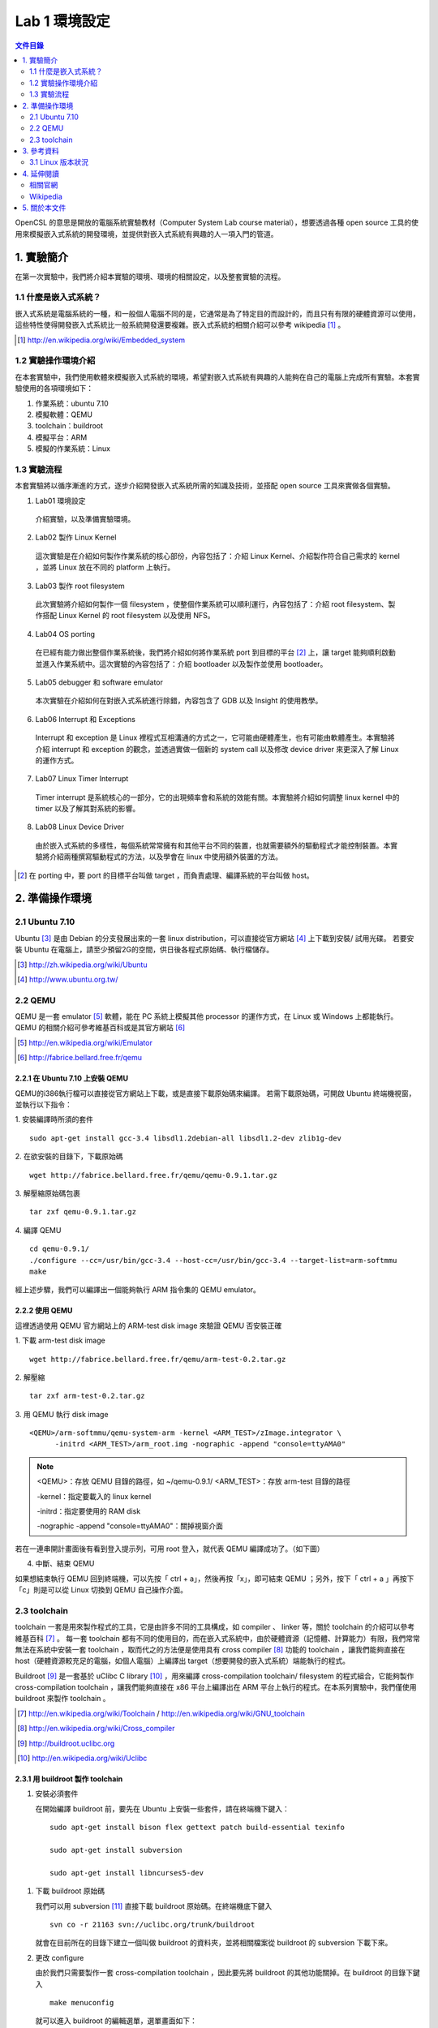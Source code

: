 ==============
Lab 1 環境設定
==============
.. contents:: 文件目錄
        :depth: 2

.. 操作環境先以 Linux 為範例，完成八成草稿後，再加入 Windows 環境的操作範例。

OpenCSL 的意思是開放的電腦系統實驗教材（Computer System Lab course material），想要透過各種 open source 工具的使用來模擬嵌入式系統的開發環境，並提供對嵌入式系統有興趣的人一項入門的管道。

1. 實驗簡介
===========
在第一次實驗中，我們將介紹本實驗的環境、環境的相關設定，以及整套實驗的流程。

1.1 什麼是嵌入式系統？
----------------------
嵌入式系統是電腦系統的一種，和一般個人電腦不同的是，它通常是為了特定目的而設計的，而且只有有限的硬體資源可以使用，這些特性使得開發嵌入式系統比一般系統開發還要複雜。嵌入式系統的相關介紹可以參考 wikipedia [#]_ 。

.. [#] http://en.wikipedia.org/wiki/Embedded_system

1.2 實驗操作環境介紹
---------------------
在本套實驗中，我們使用軟體來模擬嵌入式系統的環境，希望對嵌入式系統有興趣的人能夠在自己的電腦上完成所有實驗。本套實驗使用的各項環境如下：

1.   作業系統：ubuntu 7.10
2.  模擬軟體：QEMU
3. toolchain：buildroot
4.  模擬平台：ARM
5.   模擬的作業系統：Linux

1.3 實驗流程
--------------
本套實驗將以循序漸進的方式，逐步介紹開發嵌入式系統所需的知識及技術，並搭配 open source 工具來實做各個實驗。

1. Lab01 環境設定

  介紹實驗，以及準備實驗環境。

2. Lab02 製作 Linux Kernel

  這次實驗是在介紹如何製作作業系統的核心部份，內容包括了：介紹 Linux Kernel、介紹製作符合自己需求的 kernel ，並將 Linux 放在不同的 platform 上執行。

3. Lab03 製作 root filesystem

  此次實驗將介紹如何製作一個 filesystem ，使整個作業系統可以順利運行，內容包括了：介紹 root filesystem、製作搭配 Linux Kernel 的 root filesystem 以及使用 NFS。

4. Lab04 OS porting

  在已經有能力做出整個作業系統後，我們將介紹如何將作業系統 port 到目標的平台 [#]_ 上，讓 target 能夠順利啟動並進入作業系統中。這次實驗的內容包括了：介紹 bootloader 以及製作並使用 bootloader。

5. Lab05 debugger 和 software emulator

  本次實驗在介紹如何在對嵌入式系統進行除錯，內容包含了 GDB 以及 Insight 的使用教學。

6. Lab06 Interrupt 和 Exceptions

  Interrupt 和 exception 是 Linux 裡程式互相溝通的方式之一，它可能由硬體產生，也有可能由軟體產生。本實驗將介紹 interrupt 和 exception 的觀念，並透過實做一個新的 system call 以及修改 device driver 來更深入了解 Linux 的運作方式。

7. Lab07 Linux Timer Interrupt

  Timer interrupt 是系統核心的一部分，它的出現頻率會和系統的效能有關。本實驗將介紹如何調整 linux kernel 中的 timer 以及了解其對系統的影響。

8. Lab08 Linux Device Driver

  由於嵌入式系統的多樣性，每個系統常常擁有和其他平台不同的裝置，也就需要額外的驅動程式才能控制裝置。本實驗將介紹兩種撰寫驅動程式的方法，以及學會在 linux 中使用額外裝置的方法。

.. [#] 在 porting 中，要 port 的目標平台叫做 target ，而負責處理、編譯系統的平台叫做 host。

2. 準備操作環境
===============

2.1 Ubuntu 7.10
---------------
Ubuntu [#]_  是由 Debian 的分支發展出來的一套 linux distribution，可以直接從官方網站 [#]_ 上下載到安裝/ 試用光碟。
若要安裝 Ubuntu 在電腦上，請至少預留2G的空間，供日後各程式原始碼、執行檔儲存。

.. [#] http://zh.wikipedia.org/wiki/Ubuntu
.. [#] http://www.ubuntu.org.tw/

2.2 QEMU
--------
QEMU 是一套 emulator [#]_ 軟體，能在 PC 系統上模擬其他 processor 的運作方式，在 Linux 或 Windows 上都能執行。
QEMU 的相關介紹可參考維基百科或是其官方網站 [#]_ 

.. [#] http://en.wikipedia.org/wiki/Emulator
.. [#] http://fabrice.bellard.free.fr/qemu 

2.2.1 在 Ubuntu 7.10 上安裝 QEMU
~~~~~~~~~~~~~~~~~~~~~~~~~~~~~~~~
QEMU的i386執行檔可以直接從官方網站上下載，或是直接下載原始碼來編譯。
若需下載原始碼，可開啟 Ubuntu 終端機視窗，並執行以下指令：

1. 安裝編譯時所須的套件
::

  sudo apt-get install gcc-3.4 libsdl1.2debian-all libsdl1.2-dev zlib1g-dev


2. 在欲安裝的目錄下，下載原始碼
::

  wget http://fabrice.bellard.free.fr/qemu/qemu-0.9.1.tar.gz


3. 解壓縮原始碼包裹
::

  tar zxf qemu-0.9.1.tar.gz


4. 編譯 QEMU
::

  cd qemu-0.9.1/
  ./configure --cc=/usr/bin/gcc-3.4 --host-cc=/usr/bin/gcc-3.4 --target-list=arm-softmmu
  make


經上述步驟，我們可以編譯出一個能夠執行 ARM 指令集的 QEMU emulator。


2.2.2 使用 QEMU
~~~~~~~~~~~~~~~
這裡透過使用 QEMU 官方網站上的 ARM-test disk image 來驗證 QEMU 否安裝正確

1. 下載 arm-test disk image
::

  wget http://fabrice.bellard.free.fr/qemu/arm-test-0.2.tar.gz

2. 解壓縮
::

  tar zxf arm-test-0.2.tar.gz

3. 用 QEMU 執行 disk image
::

  <QEMU>/arm-softmmu/qemu-system-arm -kernel <ARM_TEST>/zImage.integrator \
        -initrd <ARM_TEST>/arm_root.img -nographic -append "console=ttyAMA0"

.. note ::

  <QEMU>：存放 QEMU 目錄的路徑，如 ~/qemu-0.9.1/
  <ARM_TEST>：存放 arm-test 目錄的路徑

  -kernel：指定要載入的 linux kernel

  -initrd：指定要使用的 RAM disk

  -nographic -append "console=ttyAMA0"：關掉視窗介面

若在一連串開計畫面後有看到登入提示列，可用 root 登入，就代表 QEMU 編譯成功了。（如下圖）

.. image:: images/lab01_qemu.png

4. 中斷、結束 QEMU

如果想結束執行 QEMU 回到終端機，可以先按「 ctrl + a」，然後再按「x」，即可結束 QEMU ；另外，按下「 ctrl + a 」再按下「c」則是可以從 Linux 切換到 QEMU 自己操作介面。

2.3 toolchain
-------------

toolchain 一套是用來製作程式的工具，它是由許多不同的工具構成，如 compiler 、 linker 等，關於 toolchain 的介紹可以參考維基百科 [#]_ 。 每一套 toolchain 都有不同的使用目的，而在嵌入式系統中，由於硬體資源（記憶體、計算能力）有限，我們常常無法在系統中安裝一套 toolchain ，取而代之的方法便是使用具有 cross compiler [#]_ 功能的 toolchain ，讓我們能夠直接在 host（硬體資源較充足的電腦，如個人電腦）上編譯出 target（想要開發的嵌入式系統）端能執行的程式。

Buildroot [#]_ 是一套基於 uClibc C library [#]_ ，用來編譯 cross-compilation toolchain/ filesystem 的程式組合，它能夠製作 cross-compilation toolchain ，讓我們能夠直接在 x86 平台上編譯出在 ARM 平台上執行的程式。在本系列實驗中，我們僅使用 buildroot 來製作 toolchain 。

.. [#] http://en.wikipedia.org/wiki/Toolchain / http://en.wikipedia.org/wiki/GNU_toolchain
.. [#] http://en.wikipedia.org/wiki/Cross_compiler
.. [#] http://buildroot.uclibc.org
.. [#] http://en.wikipedia.org/wiki/Uclibc

2.3.1 用 buildroot 製作 toolchain
~~~~~~~~~~~~~~~~~~~~~~~~~~~~~~~~~

1. 安裝必須套件

   在開始編譯 buildroot 前，要先在 Ubuntu 上安裝一些套件，請在終端機下鍵入：

   ::

     sudo apt-get install bison flex gettext patch build-essential texinfo 

     sudo apt-get install subversion

     sudo apt-get install libncurses5-dev

1. 下載 buildroot 原始碼

   我們可以用 subversion [#]_ 直接下載 buildroot 原始碼。在終端機底下鍵入

   ::

     svn co -r 21163 svn://uclibc.org/trunk/buildroot

   就會在目前所在的目錄下建立一個叫做 buildroot 的資料夾，並將相關檔案從 buildroot 的 subversion 下載下來。

2. 更改 configure

   由於我們只需要製作一套 cross-compilation toolchain ，因此要先將 buildroot 的其他功能關掉。在 buildroot 的目錄下鍵入

   ::

     make menuconfig

  就可以進入 buildroot 的編輯選單，選單畫面如下：

  .. image:: images/lab01_buildroot.png

  接著，我們要將 target 改成 ARM ，並取消製作 filesystem 。

  I. 將 target 改成 ARM architechure
    
    將游標移至「Target Architechure」，並按 enter 進入選項，接著選擇「arm」，按下 enter 即可。

  II. 取消製作 filesystem

    在主選單中，進入「Target filesystem options」選項，並在「ext2 root filesystem」上按「n」以取消製作 ext2 root filesystem，接著按「->」，將游標移至「Exit」，並按下 enter 回到上一層選單。
    接著，在主選單中進入「Package  Selection for the target」中，按下 n 取消「Busybox」選項。

  III. 取消編譯 kernel

    接著，在回到主選單後，進入「Kernel」選項，再進入「Kernel type」選項，把 kernel type 選為「none」以取消製作 linux kernel 。

  IV. 擴充 toolchain 功能

    為了在往後能夠使用 NFS (Network filesystem)，需增加一些 toolchain 的功能。請在主選單中，進入「Toolchain」選項，並在底下找到一個「Enable RPC」，按下 y 即可選取。

  待調整完選項後回到主選單，按「->」，將游標移至「Exit」，即可存檔離開。

3. 製作 toolchain

   在設定完成之後，只要直接在 buildroot 的目錄上鍵入 make ，buildroot 就會製作 toolchain ，此時請記得讓電腦處在有網路連線的狀態，因為 buildroot 會到網路上抓一些需要的程式碼。
   當 buildroot 開始編譯後，建議不妨休息一下，或找本書來看，因為製作 toolchain 需要一段不短的時間。

.. [#] http://en.wikipedia.org/wiki/Subversion_%28software%29

2.3.2 設定 toolchain
~~~~~~~~~~~~~~~~~~~~

等 buildroot 完成編譯後，我們可以在 build_arm/staging_dir/usr/bin 下找到我們在往後實驗中要使用的 toolchain ，他們全部是以 arm-linux-uclibc- 開頭，後面則是接著各個程式的功能，如 gcc 、 as 、 ld 等。

為了方便往後使用，我們可以設定 $PATH 參數，讓 bash shell 在搜尋可執行檔時也會搜尋這組編好的 toolchain 。假設 buildroot 的根目錄是 <buildroot> ，則在終端機鍵入

::
  
  export PATH=<buildroot>/build_arm/build_arm/staging_dir/usr/bin:$PATH

或是在家目錄的 .bashrc 中加入這一行指令，再用

::

  source ~/.bashrc

來載入 bash shell 的新設定。

當設定完成後，我們可以試著直接在終端機鍵入 arm-linux ，再按 tab ，就會直接列出我們剛編好的 toolchain 供選擇。

.. image:: images/lab01_setPath.png

3. 參考資料
===========

3.1 Linux 版本狀況
-------------------

An extremely rushed history of the Linux kernel

======= =============
version released date
======= =============
0.01    Sep, 1991
1.0.0   Mar, 1994
1.2.0   Mar, 1995
2.0.0   Jun, 1996
2.2.0   Jan, 1999
2.4.0   Jan, 2001
2.6.0   Dec, 2003
2.6.14  Oct 27, 2005
2.6.15  Jan 2, 2006
2.6.16  Mar 19, 2006
2.6.17  Jun 17, 2006
2.6.18  Sep 19, 2006
2.6.19  Nov 29, 2006
2.6.20  Feb 4, 2007
2.6.21  Apr 21, 2007
2.6.22  Jul 8, 2007
2.6.23  Oct 9, 2007
======= =============

`Linux Kernel Version History`_ tracks all release records before year 2000.

.. _`Linux Kernel Version History`: http://ftp.cdut.edu.cn/pub2/linux/kernel/history/Master.html



4. 延伸閱讀
===========

相關官網
--------
- Ubuntu http://www.ubuntu.org.tw/
- Qemu http://fabrice.bellard.free.fr/qemu
- Buildroot http://buildroot.uclibc.org/

Wikipedia
---------
- Embedded_system http://en.wikipedia.org/wiki/Embedded_system
- Ubuntu http://zh.wikipedia.org/wiki/Ubuntu
- Emulator http://en.wikipedia.org/wiki/Emulator
- Toolchain http://en.wikipedia.org/wiki/Toolchain
- Cross_compiler http://en.wikipedia.org/wiki/Cross_compiler
- Uclibc http://en.wikipedia.org/wiki/Uclibc
- Subversion http://en.wikipedia.org/wiki/Subversion_%28software%29



5. 關於本文件
=============

本文件以 `reStructuredText`_ 格式編撰，並可使用 `docutils`_ 工具轉換成 `HTML`_ 或 LaTeX 各類格式。

.. _reStructuredText: http://docutils.sourceforge.net/rst.html
.. _docutils: http://docutils.sourceforge.net/
.. _HTML: http://www.hosting4u.cz/jbar/rest/rest.html
